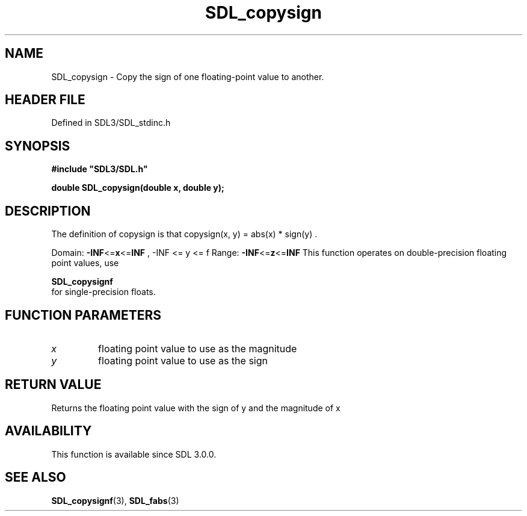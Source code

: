 .\" This manpage content is licensed under Creative Commons
.\"  Attribution 4.0 International (CC BY 4.0)
.\"   https://creativecommons.org/licenses/by/4.0/
.\" This manpage was generated from SDL's wiki page for SDL_copysign:
.\"   https://wiki.libsdl.org/SDL_copysign
.\" Generated with SDL/build-scripts/wikiheaders.pl
.\"  revision SDL-prerelease-3.1.1-227-gd42d66149
.\" Please report issues in this manpage's content at:
.\"   https://github.com/libsdl-org/sdlwiki/issues/new
.\" Please report issues in the generation of this manpage from the wiki at:
.\"   https://github.com/libsdl-org/SDL/issues/new?title=Misgenerated%20manpage%20for%20SDL_copysign
.\" SDL can be found at https://libsdl.org/
.de URL
\$2 \(laURL: \$1 \(ra\$3
..
.if \n[.g] .mso www.tmac
.TH SDL_copysign 3 "SDL 3.1.1" "SDL" "SDL3 FUNCTIONS"
.SH NAME
SDL_copysign \- Copy the sign of one floating-point value to another\[char46]
.SH HEADER FILE
Defined in SDL3/SDL_stdinc\[char46]h

.SH SYNOPSIS
.nf
.B #include \(dqSDL3/SDL.h\(dq
.PP
.BI "double SDL_copysign(double x, double y);
.fi
.SH DESCRIPTION
The definition of copysign is that
.BR 
copysign(x, y) = abs(x) * sign(y)
.BR 
\[char46]

Domain:
.BR -INF <= x <= INF
,
.BR 
-INF <= y <= f
.BR 
Range:
.BR -INF <= z <= INF
This function operates on double-precision floating point values, use

.BR SDL_copysignf
 for single-precision floats\[char46]

.SH FUNCTION PARAMETERS
.TP
.I x
floating point value to use as the magnitude
.TP
.I y
floating point value to use as the sign
.SH RETURN VALUE
Returns the floating point value with the sign of y and the magnitude of x

.SH AVAILABILITY
This function is available since SDL 3\[char46]0\[char46]0\[char46]

.SH SEE ALSO
.BR SDL_copysignf (3),
.BR SDL_fabs (3)
